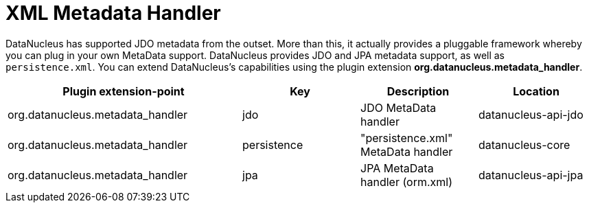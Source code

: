 [[metadata_handler]]
= XML Metadata Handler
:_basedir: ../
:_imagesdir: images/


DataNucleus has supported JDO metadata from the outset. More than this, it actually provides a pluggable framework whereby you can plug in 
your own MetaData support. DataNucleus provides JDO and JPA metadata support, as well as `persistence.xml`.
You can extend DataNucleus's capabilities using the plugin extension *org.datanucleus.metadata_handler*.

[cols="2,1,1,1", options="header"]
|===
|Plugin extension-point
|Key
|Description
|Location

|org.datanucleus.metadata_handler
|jdo
|JDO MetaData handler
|datanucleus-api-jdo

|org.datanucleus.metadata_handler
|persistence
|"persistence.xml" MetaData handler
|datanucleus-core

|org.datanucleus.metadata_handler
|jpa
|JPA MetaData handler (orm.xml)
|datanucleus-api-jpa
|===
